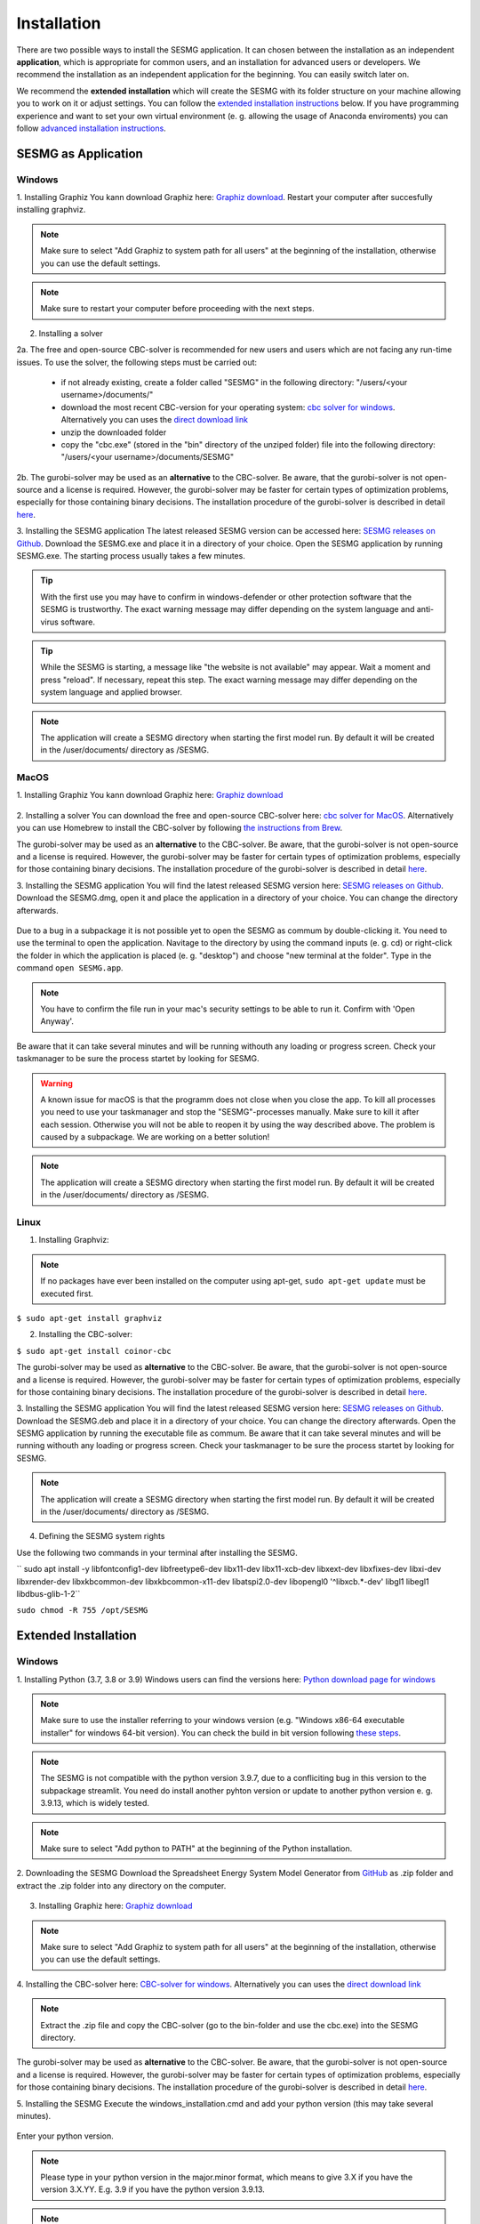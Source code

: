 Installation
************

There are two possible ways to install the SESMG application. It can chosen 
between the installation as an independent **application**, which is appropriate 
for common users, and an installation for advanced users or developers. We 
recommend the installation as an independent application for the beginning. 
You can easily switch later on.

We recommend the **extended installation** which will create the SESMG with its
folder structure on your machine allowing you to work on it or adjust settings. 
You can follow the `extended installation instructions <https://spreadsheet-energy-system-model-generator.readthedocs.io/en/latest/02.01.00_installation.html#extended-installation>`_ 
below. If you have programming experience and want to set your own virtual 
environment (e. g. allowing the usage of Anaconda enviroments) you can follow 
`advanced installation instructions <https://spreadsheet-energy-system-model-generator.readthedocs.io/en/latest/02.01.00_installation.html#advanced-installation>`_. 



SESMG as Application
====================

Windows
-------

1. Installing Graphiz
You kann download Graphiz here: `Graphiz download <https://graphviz.org/download/>`_. Restart your computer after succesfully installing graphviz.

.. figure:: images/manual/Installation/sesmg_installation_ms_4.png
   :width: 40 %
   :align: center

.. note:: 

	Make sure to select "Add Graphiz to system path for all users" at the 
	beginning of the installation, otherwise you can use the default settings.

.. note:: 

	Make sure to restart your computer before proceeding with the next steps.


.. figure:: images/manual/Installation/sesmg_installation_ms_5.png
   :width: 40 %
   :align: center


2. Installing a solver

2a. The free and open-source CBC-solver is recommended for new users and users which are not facing any run-time issues. To use the solver, the following steps must be carried out:

	- if not already existing, create a folder called "SESMG" in the following directory: "/users/<your username>/documents/"
	- download the most recent CBC-version for your operating system: `cbc solver for windows <https://www.coin-or.org/download/binary/Cbc/>`_. Alternatively you can uses the `direct download link 		  <https://www.coin-or.org/download/binary/Cbc/Cbc-2.10-win64-msvc16-mdd.zip>`_
	- unzip the downloaded folder
	- copy the "cbc.exe" (stored in the "bin" directory of the unziped folder) file into the following directory: "/users/<your username>/documents/SESMG"

2b. The gurobi-solver may be used as an **alternative** to the CBC-solver. Be 
aware, that the gurobi-solver is not open-source and a license is required. 
However, the gurobi-solver may be faster for certain types of optimization problems, 
especially for those containing binary decisions. The installation procedure of 
the gurobi-solver is described in detail `here <https://www.gurobi.com/documentation/quickstart.html>`_.  


3. Installing the SESMG application
The latest released SESMG version can be accessed here: `SESMG releases on Github <https://github.com/SESMG/SESMG/releases/latest/>`_. 
Download the SESMG.exe and place it in a directory of your choice. Open the SESMG application by running SESMG.exe. The starting process usually takes a few minutes.

.. tip::

	With the first use you may have to confirm in windows-defender or other protection software that the SESMG is trustworthy. 
	The exact warning message may differ depending on the system language and anti-virus software.


.. tip::

	While the SESMG is starting, a message like "the website is not available" may appear. Wait a moment and press "reload". If necessary, repeat this step. 
	The exact warning message may differ depending on the system language and applied browser.

	
.. note:: 

	The application will create a SESMG directory when starting the first model 
	run. By default it will be created in the /user/documents/ directory as 
	/SESMG.



MacOS
-----

1. Installing Graphiz
You kann download Graphiz here: `Graphiz download <https://graphviz.org/download/>`_

.. figure:: images/manual/Installation/sesmg_installation_ms_4.png
   :width: 40 %
   :align: center


2. Installing a solver
You can download the free and open-source CBC-solver here: `cbc solver for MacOS <https://www.coin-or.org/download/binary/Cbc/>`_. 
Alternatively you can use Homebrew to install the CBC-solver by following `the instructions from Brew <https://formulae.brew.sh/formula/cbc/>`_.

The gurobi-solver may be used as an **alternative** to the CBC-solver. Be 
aware, that the gurobi-solver is not open-source and a license is required. 
However, the gurobi-solver may be faster for certain types of optimization problems, 
especially for those containing binary decisions. The installation procedure 
of the gurobi-solver is described in detail `here <https://www.gurobi.com/documentation/quickstart.html>`_.  


3. Installing the SESMG application
You will find the latest released SESMG version here: `SESMG releases on Github <https://github.com/SESMG/SESMG/releases/latest/>`_. 
Download the SESMG.dmg, open it and place the application in a directory of 
your choice. You can change the directory afterwards. 

.. figure:: images/manual/Installation/sesmg_installation_mac_5_dmg.png
   :width: 40 %
   :align: center

Due to a bug in a subpackage it is not possible yet to open the SESMG as commum 
by double-clicking it. You need to use the terminal to open the application. 
Navitage to the directory by using the command inputs (e. g. cd) or right-click 
the folder in which the application is placed (e. g. "desktop") and choose 
"new terminal at the folder". Type in the command ``open SESMG.app``.

.. figure:: images/manual/Installation/sesmg_installation_mac_6_openapp.png
   :width: 40 %
   :align: center
   
.. note:: 

	You have to confirm the file run in your mac's security settings to be able 
	to run it. Confirm with 'Open Anyway'.

.. figure:: images/manual/Installation/sesmg_installation_mac_3.png
   :width: 40 %
   :align: center

Be aware that it can take several minutes and will be running withouth any 
loading or progress screen. Check your taskmanager to be sure the process 
startet by looking for SESMG.

.. warning::

    A known issue for macOS is that the programm does not close when you close 
    the app. To kill all processes you need to use your taskmanager and stop 
    the "SESMG"-processes manually. Make sure to kill it after each session. 
    Otherwise you will not be able to reopen it by using the way described 
    above. 
    The problem is caused by a subpackage. We are working on a better 
    solution! 

.. note:: 

	The application will create a SESMG directory when starting the first 
	model run. By default it will be created in the /user/documents/ directory 
	as /SESMG.



Linux
-----

1. Installing Graphviz:

.. note::
	
	If no packages have ever been installed on the computer using apt-get, 
	``sudo apt-get update`` must be executed first.

``$ sudo apt-get install graphviz``
	
2. Installing the CBC-solver: 

``$ sudo apt-get install coinor-cbc``

The gurobi-solver may be used as **alternative** to the CBC-solver. Be aware, 
that the gurobi-solver is not open-source and a license is required. However, 
the gurobi-solver may be faster for certain types of optimization problems, especially 
for those containing binary decisions. The installation procedure of the 
gurobi-solver is described in detail `here <https://www.gurobi.com/documentation/quickstart.html>`_.  

3. Installing the SESMG application
You will find the latest released SESMG version here: `SESMG releases on Github <https://github.com/SESMG/SESMG/releases/latest/>`_. 
Download the SESMG.deb and place it in a directory of your choice. You can 
change the directory afterwards. Open the SESMG application by running the 
executable file as commum. Be aware that it can take several minutes and will 
be running withouth any loading or progress screen. Check your taskmanager to 
be sure the process startet by looking for SESMG.

.. note:: 

	The application will create a SESMG directory when starting the first 
	model run. By default it will be created in the /user/documents/ directory 
	as /SESMG.

4. Defining the SESMG system rights 

Use the following two commands in your terminal after installing the SESMG.

``
sudo apt install -y \
libfontconfig1-dev libfreetype6-dev \
libx11-dev libx11-xcb-dev libxext-dev libxfixes-dev \
libxi-dev libxrender-dev \
libxkbcommon-dev libxkbcommon-x11-dev libatspi2.0-dev \
libopengl0 '^libxcb.*-dev' libgl1 \
libegl1 \
libdbus-glib-1-2``

``sudo chmod -R 755 /opt/SESMG``



Extended Installation
=====================



Windows
-----

1. Installing Python (3.7, 3.8 or 3.9)
Windows users can find the versions here: `Python download page for windows <https://www.python.org/downloads/windows/>`_

.. note:: 

	Make sure to use the installer referring to your windows version (e.g. 
	"Windows x86-64 executable installer" for windows 64-bit version). You can 
	check the build in bit version following `these steps <https://support.microsoft.com/en-us/windows/32-bit-and-64-bit-windows-frequently-asked-questions-c6ca9541-8dce-4d48-0415-94a3faa2e13d>`_.
	
.. note:: 

	The SESMG is not compatible with the python version 3.9.7, due to a 
	confliciting bug in this version to the subpackage streamlit. You need 
	do install another pyhton version or update to another python version e. g. 
	3.9.13, which is widely tested.

.. figure:: images/manual/Installation/sesmg_installation_ms_1.png
   :width: 40 %
   :align: center
   
.. note:: 

	Make sure to select "Add python to PATH" at the beginning of the Python installation.

.. figure:: images/manual/Installation/sesmg_installation_ms_2.png
   :width: 40 %
   :align: center

2. Downloading the SESMG
Download the Spreadsheet Energy System Model Generator from `GitHub <https://github.com/SESMG/SESMG>`_ 
as .zip folder and extract the .zip folder into any directory on the computer.

.. figure:: images/manual/Installation/sesmg_installation_ms_3.png
   :width: 40 %
   :align: center

3. Installing Graphiz here: `Graphiz download <https://graphviz.org/download/>`_

.. figure:: images/manual/Installation/sesmg_installation_ms_4.png
   :width: 40 %
   :align: center

.. note:: 

	Make sure to select "Add Graphiz to system path for all users" at the 
	beginning of the installation, otherwise you can use the default settings.

.. figure:: images/manual/Installation/sesmg_installation_ms_5.png
   :width: 40 %
   :align: center
   

4. Installing the CBC-solver here: `CBC-solver for windows <https://www.coin-or.org/download/binary/Cbc/>`_. 
Alternatively you can uses the `direct download link <https://www.coin-or.org/download/binary/Cbc/Cbc-2.10-win64-msvc16-mdd.zip>`_

.. figure:: images/manual/Installation/sesmg_installation_ms_6.png
   :width: 40 %
   :align: center
   
.. note:: 

	Extract the .zip file and copy the CBC-solver (go to the bin-folder and 
	use the cbc.exe) into the SESMG directory.

.. figure:: images/manual/Installation/sesmg_installation_ms_7.png
   :width: 40 %
   :align: center
   
The gurobi-solver may be used as **alternative** to the CBC-solver. Be aware, 
that the gurobi-solver is not open-source and a license is required. However, 
the gurobi-solver may be faster for certain types of optimization problems, especially 
for those containing binary decisions. The installation procedure of the 
gurobi-solver is described in detail `here <https://www.gurobi.com/documentation/quickstart.html>`_.  

5. Installing the SESMG
Execute the windows_installation.cmd and add your python version (this may take 
several minutes).


.. figure:: images/manual/Installation/sesmg_installation_ms_8.png
   :width: 40 %
   :align: center

Enter your python version.

.. note:: 

	Please type in your python version in the major.minor format, which means 
	to give 3.X if you have the version 3.X.YY. E.g. 3.9 if you have the python 
	version 3.9.13. 

.. figure:: images/manual/Installation/sesmg_installation_ms_9.png
   :width: 40 %
   :align: center

.. note:: 

	There appears a warning after the installation process about the packages 
	osmx and cartopy. The installation was successful, the SESMG will run 
	normally and you can ignore this warning. Also see 
	`warning-001 troubeshooting <https://spreadsheet-energy-system-model-generator.readthedocs.io/en/latest/03.00.00_trouble_shooting.html#warning-w-001-need-to-install-cartopy>`_.

6. Have fun with the SESMG.

.. figure:: images/manual/Installation/sesmg_installation_ms_10.png
   :width: 40 %
   :align: center

.. note:: 

	If you receive a "Your computer has been protected by Windows" error 
	message, click "More Information," and then "Run Anyway".
	
.. note:: 

	The application will create a SESMG directory when starting the first 
	model run. By default it will be created in the /user/documents/ directory 
	as /SESMG. You can change the folder structure by adjusting the 
	GUI_st_settings.json file which you will find in the /program_files/GUI_st/ 
	directory. You can change the directory by adding the preferred path to the 
	GUI_st_settings.json. Make sure that each subdirectory is defined as its own 
	list entry by following the given layout.


MacOS
-----

.. note:: 

	We recommended installing the SESMG as an admin or user with admin rights.

1. Installing Python (3.7, 3.8 or 3.9) 

Go to the `Python download page for macOS <https://www.python.org/downloads/macos/>`_ 
and download an installer.

.. note:: 

	Make sure to use the installer referring to your chip (Intel-only or 
	universal2) version (e.g. "macOS 64-bit universal2 installer" for mac 
	with Apple M1 / M2). You can check the kind of buil in chip by opening the 
	"About this Mac" option behind the apple icon in the above left corner.
	
.. note:: 

	The SESMG is not compatible with the python version 3.9.7, due to a 
	confliciting bug in this version to the subpackage streamlit. You need to 
	install another pyhton version or update to another python version e. g. 
	3.9.13, which is widely tested.

.. figure:: images/manual/Installation/sesmg_installation_ms_1.png
   :width: 40 %
   :align: center
   
Execute the installer on your computer.

.. note:: 

	Make sure to select "Add python to PATH" at the beginning of the Python installation.
	
2. Downloading the SESMG
Download the Spreadsheet Energy System Model Generator from `GitHub <https://github.com/SESMG/SESMG>`_ 
as .zip folder and extract the .zip folder into any directory on the computer.

.. figure:: images/manual/Installation/sesmg_installation_ms_3.png
   :width: 40 %
   :align: center

.. note:: 

	If your device does not have homebrew installed, install it by typing 
	``/bin/bash -c "$(curl -fsSL https://raw.githubusercontent.com/Homebrew/install/HEAD/install.sh)"`` 
	in your terminal.
	
.. note:: 

	Homebrew requires Xcode command line tools for macOS. Check if you already 
	have it installed by using ``xcode-select --help``. If no error occures it 
	is already installed. Otherwise run ``xcode-select --install`` in your terminal.
	
.. note:: 

	For Apple CPU M1/M2: Make sure to follow the instrutions while installing 
	homebrew. If there is a message to run two lines of code: do so and run them 
	separately in your terminal. Look for: ``(echo; echo 'eval "$(/opt/homebrew/bin/brew shellenv)"') >> /Users/YOURUSERNAME/.zprofile`` 
	and eval ``$(/opt/homebrew/bin/brew shellenv)`` with your username. Do 
	not run those lines if not requested.
	
3. Installing the SESMG 
Excecute the "MacOS_installation.command" file and enter your python version
to the terminal.

.. figure:: images/manual/Installation/sesmg_installation_mac_1.png
   :width: 40 %
   :align: center
   
.. note:: 

	You have to confirm the file run in your mac's security settings to be able 
	to run it. Confirm with 'Open Anyway'.

.. figure:: images/manual/Installation/sesmg_installation_mac_3.png
   :width: 40 %
   :align: center

.. note:: 

	Please type in your python version in the major.minor format, which means to 
	give 3.X if you have the version 3.X.YY. E.g. 3.9 if you have the python 
	version 3.9.13. 
   
.. figure:: images/manual/Installation/sesmg_installation_mac_2.png
   :width: 40 %
   :align: center

.. note:: 

	There appears a warning after the installation process about the packages 
	osmx and cartopy. The installation was successful, the SESMG will run normally 
	and you can ignore this warning. Also see `warning-001 troubeshooting <https://spreadsheet-energy-system-model-generator.readthedocs.io/en/latest/03.00.00_trouble_shooting.html#warning-w-001-need-to-install-cartopy>`_.

.. note::

	During this step, the CBC-solver was automatically installed. The 
	gurobi-solver may be used as **alternative** to the cbc solver. Be 
	aware, that the gurobi-solver is not open-source and a license is required. 
	However, the gurobi-solver may be faster for certain types of optimization problems, 
	especially for those containing binary decisions. The installation procedure 
	of the gurobi-solver is described in detail `here <https://www.gurobi.com/documentation/quickstart.html>`_.  

4. Have fun with the SESMG.
The Spreadsheet Energy System Model Generator has been installed. 

.. figure:: images/manual/Installation/sesmg_installation_ms_10.png
   :width: 40 %
   :align: center

.. note::

	When running the SESMG for the first time using the Run_SESMG_for_macos.command 
	file you may need to confirm again, as described above, in the security settings.

.. note:: 

	The application will create a SESMG directory when starting the first 
	model run. By default it will be created in the /user/documents/ directory 
	as /SESMG. You can change the folder structure by adjusting the 
	GUI_st_settings.json file which you will find in the /program_files/GUI_st/ 
	directory. You can change the directory by adding the preferred path to the 
	GUI_st_settings.json. Make sure that each subdirectory is defined as its own 
	list entry by following the given layout.


Linux 
-----

1. Installing Python (3.7, 3.8 or 3.9)

- go to `<https://phoenixnap.com/kb/how-to-install-python-3-ubuntu/>`_

Check your version with ``$ python3 --version``.

.. note:: 

	The SESMG is not compatible with the python version 3.9.7, due to a 
	confliciting bug in this version to the subpackage streamlit. You need to 
	install another pyhton version or update to another python version e. g. 
	3.9.13, which is widely tested.
	 
2. Downloading the SESMG
Download the Spreadsheet Energy System Model Generator from `GitHub <https://github.com/SESMG/SESMG>`_ 
as .zip folder and extract the .zip folder into any directory on the computer.

.. figure:: images/manual/Installation/sesmg_installation_ms_3.png
   :width: 40 %
   :align: center
   
.. note::
	
	If no packages have ever been installed on the computer using apt-get, 
	``sudo apt-get update`` must be executed first.

3. Install pip: 
Installing
``$ sudo apt-get install python3-pip``
	
4. Installing Graphviz:

``$ sudo apt-get install graphviz``
	
5. Installing the CBC-solver: 

``$ sudo apt-get install coinor-cbc``

6. Installing the libpq-dev to avoid a psycopg2 error:

``$ sudo apt-get install libpq-dev``

The gurobi-solver may be used as **alternative** to the CBC-solver. Be aware, 
that the gurobi-solver is not open-source and a license is required. However, 
the gurobi-solver may be faster for certain types of optimization problems, 
especially for those containing binary decisions. The installation procedure of 
the gurobi-solver is described in detail `here <https://www.gurobi.com/documentation/quickstart.html>`_.  
	
7. Installing the SESMG
Execute the "Linux_installation.sh" file. By first navigating to the path of 
the SESMG directory and then running the following:

``$ sudo sh Linux_installation.sh``

Enter your python version.

.. note:: 

	Please type in your python version in the major.minor format, which means 
	to give 3.X if you have the version 3.X.YY. E.g. 3.9 if you have the python 
	version 3.9.13. 

.. note:: 

	There appears a warning after the installation process about the packages 
	osmx and cartopy. The installation was successful, the SESMG will run 
	normally and you can ignore this warning. Also see 
	`warning-001 troubeshooting <https://spreadsheet-energy-system-model-generator.readthedocs.io/en/latest/03.00.00_trouble_shooting.html#warning-w-001-need-to-install-cartopy>`_.

8. Running the SESMG 
The Spreadsheet Energy System Model Generator has been installed. Open 
``localhost:8501`` in a browser.

.. note:: 

	The application will create a SESMG directory when starting the first 
	model run. By default it will be created in the /user/documents/ directory 
	as /SESMG. You can change the folder structure by adjusting the 
	GUI_st_settings.json file which you will find in the /program_files/GUI_st/ 
	directory. You can change the directory by adding the preferred path to the 
	GUI_st_settings.json. Make sure that each subdirectory is defined as its own 
	list entry by following the given layout.


Advanced 
-----

1. Download the SESMG by using ``git clone https://github.com/SESMG/SESMG.git`` 
OR by downloading it manually from the `SESMG Github repository <https://github.com/SESMG/SESMG/>`_.

2. Create a virtual environment of your choice for the SESMG folder

3. Install the following packages within the virual environment: coincbc, 
graphviz, geos (MacOS only), postgresql (MacOS only), fiona (Windows only), 
gdal (Windows, only)

.. note::
    
    The gurobi-solver may be used as **alternative** to the CBC-solver. Be aware, 
    that the gurobi-solver is not open-source and a license is required. However, 
    the gurobi-solver may be faster for certain types of optimization problems, 
    especially for those containing binary decisions. The installation procedure of 
    the gurobi-solver is described in detail `here <https://www.gurobi.com/documentation/quickstart.html>`_.  

4. Use ``pip install -r requirements.txt`` to install the required sub-packages 
in the virtual environment

5. Start the SESMG by executing start_script.py

.. note:: 

	The application will create a SESMG directory when starting the first 
	model run. By default it will be created in the /user/documents/ directory 
	as /SESMG. You can change the folder structure by adjusting the 
	GUI_st_settings.json file which you will find in the /program_files/GUI_st/ 
	directory. You can change the directory by adding the preferred path to the 
	GUI_st_settings.json. Make sure that each subdirectory is defined as its own 
	list entry by following the given layout.



